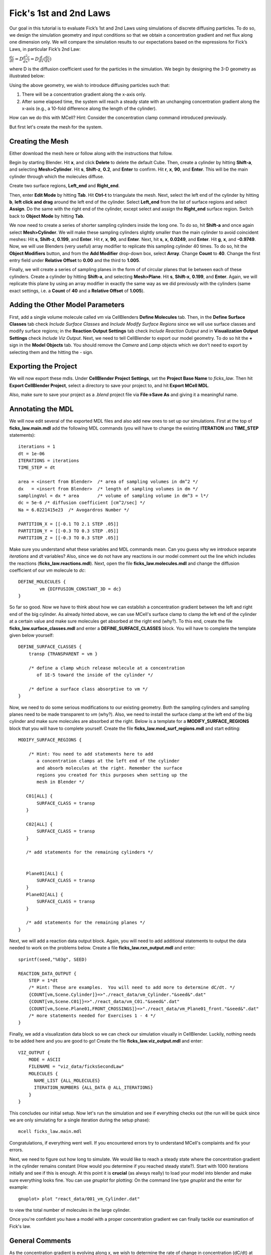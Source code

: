 .. _fick:

*********************************************
Fick's 1st and 2nd Laws
*********************************************

Our goal in this tutorial is to evaluate Fick’s 1st and 2nd Laws using 
simulations of discrete diffusing particles. To do so, we design the 
simulation geometry and input conditions so that we obtain a concentration 
gradient and net flux along one dimension only. We will compare the 
simulation results to our expectations based on the expressions for Fick’s 
Laws, in particular Fick’s 2nd Law:

:math:`\frac{dc}{dt}=D\frac{d^2c}{dx^2}=D\frac{d}{dx}(\frac{dc}{dx})`

where D is the diffusion coefficient used for the particles in the simulation.
We begin by designing the 3-D geometry as illustrated below:

Using the above geometry, we wish to introduce diffusing particles such that:

#. There will be a concentration gradient along the x-axis only.
#. After some elapsed time, the system will reach a steady state with an 
   unchanging concentration gradient along the x-axis (e.g., a 10-fold 
   difference along the length of the cylinder).

How can we do this with MCell? Hint: Consider the concentration clamp
command introduced previously. 

But first let's create the mesh for the system.

Creating the Mesh
---------------------------------------------

Either download the mesh here or follow along with the instructions that follow.

Begin by starting Blender. Hit **x**, and click **Delete** to delete the default Cube. Then, create a cylinder by hitting **Shift-a**, and selecting **Mesh>Cylinder**. Hit **s**, **Shift-z**, **0.2**, and **Enter** to confirm. Hit **r**, **x**, **90**, and **Enter**. This will be the main cylinder through which the molecules diffuse. 

Create two surface regions, **Left_end** and **Right_end**. 

Then, enter **Edit Mode** by hitting **Tab**. Hit **Ctrl-t** to triangulate the mesh. Next, select the left end of the cylinder by hitting **b**, **left click and drag** around the left end of the cylinder. Select **Left_end** from the list of surface regions and select **Assign**. Do the same with the right end of the cylinder, except select and assign the **Right_end** surface region. Switch back to **Object Mode** by hitting **Tab**.

We now need to create a series of shorter sampling cylinders inside the long one. To do so, hit **Shift-a** and once again select **Mesh>Cylinder**. We will make these sampling cylinders slightly smaller than the main cylinder to avoid coincident meshes: Hit **s**, **Shift-z**, **0.199**, and **Enter**. Hit **r**, **x**, **90**, and **Enter**. Next, hit **s**, **x**, **0.0249**, and **Enter**. Hit **g**, **x**, and **-0.9749**. Now, we will use Blenders (very useful) array modifier to replicate this sampling cylinder 40 times. To do so, hit the **Object Modifiers** button, and from the **Add Modifier** drop-down box, select **Array**. Change **Count** to **40**. Change the first entry field under **Relative Offset** to **0.00** and the third to **1.005**.

Finally, we will create a series of sampling planes in the form of of 
circular planes that lie between each of these cylinders. Create a cylinder 
by hitting **Shift-a**, and selecting **Mesh>Plane**. Hit **s**, **Shift-x**, **0.199**, 
and **Enter**. Again, we will replicate this plane by using an array modifier in exactly the same way as we did previously with the cylinders (same exact 
settings, i.e. a **Count** of **40** and a **Relative Offset** of **1.005**). 

Adding the Other Model Parameters
---------------------------------

First, add a single volume molecule called *vm* via CellBlenders 
**Define Molecules** tab. Then, in the **Define Surface Classes** tab
check *Include Surface Classes* and *Include Modify Surface Regions* since
we will use surface classes and modify surface regions; in the 
**Reaction Output Settings** tab check *Include Reaction Output* and
in **Visualization Output Settings** check *Include Viz Output*.
Next, we need to tell CellBlender to export our model geometry. To do
so hit the **+** sign in the **Model Objects** tab. You should remove the
*Camera* and *Lamp* objects which we don't need to export by selecting
them and the hitting the *-* sign.


Exporting the Project
---------------------

We will now export these mdls. Under **CellBlender Project Settings**, 
set the **Project Base Name** to *ficks_law*. Then hit
**Export CellBlender Project**, select a directory to save your
project to, and hit **Export MCell MDL**.

Also, make sure to save your project as a *.blend* project file
via **File->Save As** and giving it a meaningful name.

.. _fick_annotate: 

Annotating the MDL
---------------------------------------------

We will now edit several of the exported MDL files and also add new ones
to set up our simulations. First at the top of **ficks_law.main.mdl** add
the following MDL commands (you will have to change the existing 
**ITERATION** and **TIME_STEP** statements)::

    iterations = 1 
    dt = 1e-06
    ITERATIONS = iterations
    TIME_STEP = dt

    area = <insert from Blender>  /* area of sampling volumes in dm^2 */
    dx   = <insert from Blender>  /* length of sampling volumes in dm */
    samplingVol = dx * area       /* volume of sampling volume in dm^3 = l*/
    dc = 5e-6 /* diffusion coefficient [cm^2/sec] */
    Na = 6.0221415e23  /* Avogardros Number */
    
    PARTITION_X = [[-0.1 TO 2.1 STEP .05]]
    PARTITION_Y = [[-0.3 TO 0.3 STEP .05]]
    PARTITION_Z = [[-0.3 TO 0.3 STEP .05]]

Make sure you understand what these variables and MDL commands mean. Can
you guess why we introduce separate *iterations* and *dt* variables? Also,
since we do not have any reactions in our model comment out the line
which includes the reactions (**ficks_law.reactions.mdl**).
Next, open the file **ficks_law.molecules.mdl** and change the diffusion 
coefficient of our *vm* molecule to *dc*::

    DEFINE_MOLECULES {
            vm {DIFFUSION_CONSTANT_3D = dc} 
    }


So far so good. Now we have to think about how we can establish a
concentration gradient between the left and right end of the big
cylinder. As already hinted above, we can use MCell's surface clamp
to clamp the left end of the cylinder at a certain value and make
sure molecules get absorbed at the right end (why?). To this end,
create the file **ficks_law.surface_classes.mdl** and enter a
**DEFINE_SURFACE_CLASSES** block. You will have to complete the
template given below yourself::

    DEFINE_SURFACE_CLASSES {
        transp {TRANSPARENT = vm }

        /* define a clamp which release molecule at a concentration
           of 1E-5 toward the inside of the cylinder */
           
        /* define a surface class absorptive to vm */
    }

Now, we need to do some serious modifications to our existing geometry.
Both the sampling cylinders and sampling planes need to be made 
transparent to *vm* (why?). Also, we need to install the surface clamp
at the left end of the big cylinder and make sure molecules are absorbed
at the right. Below is a template for a **MODIFY_SURFACE_REGIONS** block
that you will have to complete yourself. Create the file 
**ficks_law.mod_surf_regions.mdl** and start editing::

    MODIFY_SURFACE_REGIONS {
        
        /* Hint: You need to add statements here to add 
           a concentration clamps at the left end of the cylinder
           and absorb molecules at the right. Remember the surface
           regions you created for this purposes when setting up the
           mesh in Blender */

       C01[ALL] {
           SURFACE_CLASS = transp
       }
       
       C02[ALL] {
           SURFACE_CLASS = transp
       }

       /* add statements for the remaining cylinders */


       Plane01[ALL] {
           SURFACE_CLASS = transp
       }
       Plane02[ALL] {
           SURFACE_CLASS = transp
       }

       /* add statements for the remaining planes */
    }


Next, we will add a reaction data output block. Again, you will need
to add additional statements to output the data needed to work on the
problems below. Create a file **ficks_law.rxn_output.mdl** and enter::

    sprintf(seed,"%03g", SEED)

    REACTION_DATA_OUTPUT {
        STEP = 1*dt
        /* Hint: These are examples.  You will need to add more to determine dC/dt. */
        {COUNT[vm,Scene.Cylinder]}=>"./react_data/vm_Cylinder."&seed&".dat"
        {COUNT[vm,Scene.C01]}=>"./react_data/vm_C01."&seed&".dat"
        {COUNT[vm,Scene.Plane01,FRONT_CROSSINGS]}=>"./react_data/vm_Plane01_front."&seed&".dat"
        /* more statements needed for Exercises 1 - 4 */
    }


Finally, we add a visualization data block so we can check our simulation
visually in CellBlender. Luckily, nothing needs to be added here and
you are good to go! Create the file **ficks_law.viz_output.mdl** and
enter::

    VIZ_OUTPUT {
        MODE = ASCII
        FILENAME = "viz_data/ficksSecondLaw"
        MOLECULES {
          NAME_LIST {ALL_MOLECULES}
          ITERATION_NUMBERS {ALL_DATA @ ALL_ITERATIONS}
        }
    }

This concludes our initial setup. Now let's run the simulation and
see if everything checks out (the run will be quick since we are
only simulating for a single iteration during the setup phase)::

    mcell ficks_law.main.mdl


Congratulations, if everything went well. If you encountered
errors try to understand MCell's complaints and fix your errors.

Next, we need to figure out how long to simulate. We would like
to reach a steady state where the concentration gradient in the
cylinder remains constant (How would you determine if you reached
steady state?). Start with 1000 iterations initially and see if
this is enough. At this point it is **crucial** (as always really)
to load your model into blender and make sure everything looks fine.
You can use *gnuplot* for plotting: On the command line type *gnuplot*
and the enter for example::

    gnuplot> plot "react_data/001_vm_Cylinder.dat"

to view the total number of molecules in the large cylinder.

Once you're confident you have a model with a proper concentration
gradient we can finally tackle our examination of Fick's law.

General Comments
----------------

As the concentration gradient is evolving along x, we wish to determine 
the rate of change in concentration (dC/dt) at each time point for the 
central sampling volume composed of the two subvolumes numbered 20 and 21. 
To see this clearly, you will probably want to run a series of simulations 
using different random number seeds, so you can average your results. 

If you have done the :ref:`seed` section, then you can use the script
created there by copying the file **run_seeds.py** into your current 
directory::                                                                    
    cp /home/user/mcell_tutorial/seed/run_seeds.py /home/user/irrev_rev_uni_bi/spherical_shells/                                                            

Otherwise, create the **run_seeds.py** now. 
        
Along with the data you’ll need for Exercises 1 – 3 below, make sure that 
you output counts for molecules in subvolumes 1 and 40 (Exercise 4). 
Using MCell’s reaction data output, determination of the time course of 
dC/dt can be done in three ways which will explore now.

**Note:** Once you have verified your simulation it may be useful to
turn visualization output of to speed up your simulations.


Exercise 1
----------

The most direct method is simply to count the number of molecules in 
subvolumes 20 and 21 at each timestep, convert the sum to concentration, 
export the concentration values for each timestep, and then differentiate 
to obtain the time course of :math:`\Delta C/ \Delta t \approx dC/dt`. 

Use MCell’s COUNT statements to output the concentration in
subvolume 20 and 21 directly. Then use the below sample python script to 
do the averaging, smoothing and differentiation. Examine the output and 
make sure you understand what is going on. You may need to increase the 
number of seeds you average over if the data is too noisy. The script 
allows you to plot different quantities by commenting/uncommenting certain 
lines - take a look::

    #!/usr/bin/env python

    import numpy as np
    import matplotlib.pyplot as plt

    # name of files to average, smooth and differentiate
    name = "vm_conc_20_21"
    #name = "vm_conc_crossings"
    #name = "vm_conc_ficks_law"

    # number of seeds
    numSeeds = 50

    # this function does window smoothing
    # from <http://www.scipy.org/Cookbook/SignalSmooth>
    def smooth(x, window_len=11, window='hanning'):
        if x.ndim != 1:
            raise ValueError, "smooth only accepts 1 dimension arrays."
        if x.size < window_len:
            raise ValueError, "Input vector needs to be bigger than window size."
        if window_len<3:
            return x
        if not window in ['flat', 'hanning', 'hamming', 'bartlett', 'blackman']:
            raise ValueError, ("Window is on of 'flat', 'hanning', 'hamming', \
                    'bartlett', 'blackman'")
        s=np.r_[2*x[0]-x[window_len-1::-1],x,2*x[-1]-x[-1:-window_len:-1]]
        if window == 'flat': #moving average
            w=np.ones(window_len,'d')
        else:  
            w=eval('np.'+window+'(window_len)')
        y=np.convolve(w/w.sum(),s,mode='same')
        return y[window_len:-window_len+1]


    # read data 
    mol_conc = None
    for seed in range(1,numSeeds):

        data = np.genfromtxt("./react_data/%s.%03d.dat" % 
                        (name, seed), dtype=float)
        timePoints = data[:, 0]
        rxn_data = data[:,1]

        if mol_conc is None:
            mol_conc = rxn_data
        else:
            # built up 2d array of molecule counts (one col/seed)
            mol_conc = np.column_stack((mol_conc, rxn_data))

    # compute the mean
    mol_conc = mol_conc.mean(axis=1)

    # smooth
    smoothed_conc = smooth(mol_conc, window_len=200)

    # differentiate data
    diff_conc = np.diff(smoothed_conc)

    # plot different results
    plt.plot(timePoints, mol_conc, 'b') 
    #plt.plot(timePoints[0:len(timePoints)-1], diff_conc, 'b') 

    plt.title("dC/dt in subvolumes 19 and 20")
    plt.show()                          

Exercise 2
-----------

The next method is based on determination of the net fluxes into and out 
of the combined subvolumes 20 and 21. Again using MCell’s COUNT statements 
(Hint: specify forward and backward crossings), determine the net flux into 
the space across plane 19, as well as the net flux out of the space across 
plane 21. Use these results to compute the final net number of molecules in 
subvolumes 20 and 21 at each timestep, convert to concentration, and then 
output the result. Again use the above python script to differentiate and 
smooth, and compare your result to what you obtained for Exercise 1.

Exercise 3
-----------

Now we wish to calculate :math:`dC/dt` based on Fick’s 2nd Law (make sure 
you understand how). For this we need to estimate the value of 
:math:`d$^2$C/dx$^2$` across the sampling volume, i.e., across subvolumes 20 
and 21. Hence, you will need to determine :math:`dC/dx` at plane 19, as well 
as dC/dx at plane 21, and then find the difference to obtain 
:math:`d$^2$C/dx$^2$`. To do this you will need to determine the 
concentration in subvolumes 19 and 22, as well as in subvolumes 20 and 21. 
Finally multiply by the diffusion coefficient $D$.
Once you have calculated :math:`d$^2$C/dx$^2$` using COUNT statements, you
can output the result, and again use the python script from above for
averaging, smoothing and differentiating. 

When considering the methods used to compute :math:`dC/dt` in Exercises 
1, 2 and 3 which final result do you expect to show the most noise? Why?
Do you results reflect this.

Exercise 4
-----------

Finally, plot the ratio of variance to mean number of molecules for 
subvolumes 1, 20, 21, and 40. What do you observe and why? 

You can use the following python script to do the analysis::

    #!/usr/bin/env python

    import numpy as np
    import matplotlib.pyplot as plt
    import os

    startOfFileToAverage = "vm_C01"   # beginning of filenames to average
                                      # over

    mol_counts = None
    files = os.listdir('react_data')   # build a list of reaction data file names
    files.sort()                       # sort that list alphabetically

    for f in files:                    # iterate over the list of file names
        if f.startswith(startOfFileToAverage):
            rxn_data = np.genfromtxt("./react_data/%s" % f, dtype=float)
            rxn_data = rxn_data[:, 1]  # take the second column
            if mol_counts is None:
                mol_counts = rxn_data
            else:
                # built up 2d array of molecule counts (one col/seed)
                mol_counts = np.column_stack((mol_counts, rxn_data))
        else:
            pass

    mol_mean = mol_counts.mean(axis=1)  # take the mean of the rows
    mol_var = mol_counts.var(axis=1)    # compute the variance of the rows
    plt.plot(mol_mean/mol_var, 'g')     # plot ratio of mean and variance
    plt.show()



